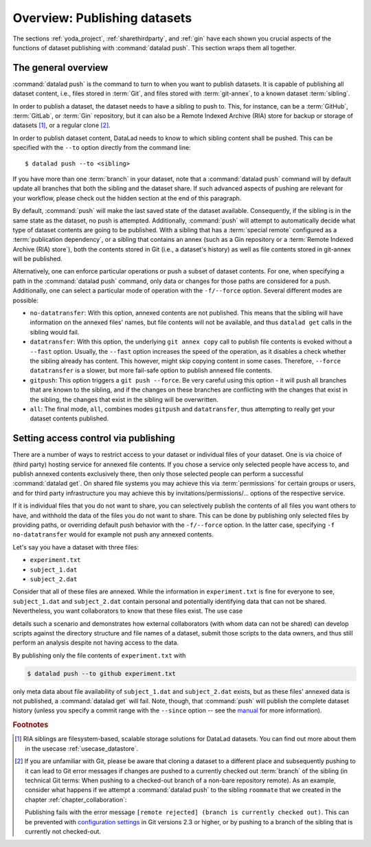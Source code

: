 Overview: Publishing datasets
-----------------------------

The sections :ref:`yoda_project`, :ref:`sharethirdparty`, and :ref:`gin` have each
shown you crucial aspects of the functions of dataset publishing with
:command:`datalad push`. This section wraps them all together.

The general overview
^^^^^^^^^^^^^^^^^^^^

:command:`datalad push` is the command to turn to when you want to publish datasets.
It is capable of publishing all dataset content, i.e., files stored in :term:`Git`,
and files stored with :term:`git-annex`, to a known dataset :term:`sibling`.

.. gitusernote::

   The :command:`datalad push` uses ``git push``, and ``git annex copy`` under
   the hood. Publication targets need to either be configured remote Git repositories,
   or git-annex special remotes (if they support data upload).

In order to publish a dataset, the dataset needs to have a sibling to push to.
This, for instance, can be a :term:`GitHub`, :term:`GitLab`, or :term:`Gin`
repository, but it can also be a Remote Indexed Archive (RIA) store for backup
or storage of datasets [#f1]_, or a regular clone [#f2]_.

.. findoutmore:: all of the ways to configure siblings

   - Add an existing repository as a sibling with the :command:`datalad siblings`
     command. Here is an example::

        $ datalad siblings add --name github-repo --url <url.to.github>

   - Create a sibling from scratch, right from within your repository:
     This can be done with the commands :command:`create-sibling-github` (for GitHub)
     or :command:`create-siblings-gitlab` (for GitLab), or
     :command:`create-sibling-ria` (for a remote indexed archive dataset store [#f1]_).
     Note that :command:`create-sibling-ria` can add an existing store as a sibling
     or create a new one from scratch

In order to publish dataset content, DataLad needs to know to which sibling
content shall be pushed. This can be specified with the ``--to`` option directly
from the command line::

   $ datalad push --to <sibling>

If you have more than one :term:`branch` in your dataset, note that a
:command:`datalad push` command will by default update all branches that both
the sibling and the dataset share. If such advanced aspects of pushing are
relevant for your workflow, please check out the hidden section at the end of
this paragraph.

By default, :command:`push` will make the last saved state of the dataset
available. Consequently, if the sibling is in the same state as the dataset,
no push is attempted.
Additionally, :command:`push` will attempt to automatically decide what type
of dataset contents are going to be published. With a sibling that has a
:term:`special remote` configured as a :term:`publication dependency`,
or a sibling that contains an annex (such as a Gin repository or a
:term:`Remote Indexed Archive (RIA) store`), both the contents
stored in Git (i.e., a dataset's history) as well as file contents stored in
git-annex will be published.

Alternatively, one can enforce particular operations or push a subset of dataset
contents. For one, when specifying a path in the :command:`datalad push` command,
only data or changes for those paths are considered for a push.
Additionally, one can select a particular mode of operation with the ``-f/--force``
option. Several different modes are possible:

- ``no-datatransfer``: With this option, annexed contents are not published. This
  means that the sibling will have information on the annexed files' names, but
  file contents will not be available, and thus ``datalad get`` calls in the
  sibling would fail.
- ``datatransfer``: With this option, the underlying ``git annex copy`` call to
  publish file contents is evoked without a ``--fast`` option. Usually, the
  ``--fast`` option increases the speed of the operation, as it disables a check
  whether the sibling already has content. This however, might skip copying content
  in some cases. Therefore, ``--force datatransfer`` is a slower, but more fail-safe
  option to publish annexed file contents.
- ``gitpush``: This option triggers a ``git push --force``. Be very careful using
  this option - it will push all branches that are known to the sibling, and if
  the changes on these branches are conflicting with the changes that exist in
  the sibling, the changes that exist in the sibling will be overwritten.
- ``all``: The final mode, ``all``, combines modes ``gitpush`` and ``datatransfer``,
  thus attempting to really get your dataset contents published.

.. Findoutmore:: Pushing more than the current branch

   If you have more than one :term:`branch` in your
   dataset, a :command:`datalad push --to <sibling>` will by default only push
   the current :term:`branch`, *unless* you provide configurations that alter
   this default. Here are two ways in which this can be achieved:

   **Option 1:** Setting the ``push.default`` configuration variable from
   ``simple`` (the default) to ``matching`` will configure the dataset such that
   :command:`push` pushes *all* branches to the sibling.
   A concrete example: On a dataset level, this can be done using

   .. code-block:: bash

       $ git config --local push.default matching

   **Option 2:**
   `Tweaking the default push refspec <https://git-scm.com/book/en/v2/Git-Internals-The-Refspec>`_ for the dataset allows to
   select a range of branches that should be pushed. The link above gives a
   thorough introduction into the refspec. For a hands-on example, consider how it is done for
   `the published DataLad-101 dataset <https://github.com/datalad-handbook/DataLad-101>`_:

   The published version of the handbook is known to the local handbook dataset
   as a :term:`remote` called ``public``, and each section of the book is identified
   with a custom branch name that corresponds to the section name. Whenever an
   update to the public dataset is pushed, apart from pushing only the ``master``
   branch, all branches starting with the section identifier ``sct`` are pushed
   automatically as well. This configuration was achieved by specifying these branches
   (using :term:`globbing` with ``*``) in the ``push`` specification of this :term:`remote`::

      $ git config --local remote.public.push 'refs/heads/sct*'

Setting access control via publishing
^^^^^^^^^^^^^^^^^^^^^^^^^^^^^^^^^^^^^

There are a number of ways to restrict access to your dataset or individual
files of your dataset. One is via choice of (third party) hosting service
for annexed file contents.
If you chose a service only selected people have access to, and publish annexed
contents exclusively there, then only those selected people can perform a
successful :command:`datalad get`. On shared file systems you may achieve
this via :term:`permissions` for certain groups or users, and for third party
infrastructure you may achieve this by invitations/permissions/... options
of the respective service.

If it is individual files that you do not want to share, you can selectively
publish the contents of all files you want others to have, and withhold the data
of the files you do not want to share. This can be done by publishing only
selected files by providing paths, or overriding default push behavior with
the ``-f/--force`` option. In the latter case, specifying ``-f no-datatransfer``
would for example not push any annexed contents.

Let's say you have a dataset with three files:

- ``experiment.txt``
- ``subject_1.dat``
- ``subject_2.dat``

Consider that all of these files are annexed. While the information in
``experiment.txt`` is fine for everyone to see, ``subject_1.dat`` and
``subject_2.dat`` contain personal and potentially identifying data that
can not be shared. Nevertheless, you want collaborators to know that these
files exist. The use case

.. todo::

  Write use case "external researcher without data access"

details such a scenario and demonstrates how external collaborators (with whom data
can not be shared) can develop scripts against the directory structure and
file names of a dataset, submit those scripts to the data owners, and thus still perform an
analysis despite not having access to the data.

By publishing only the file contents of ``experiment.txt`` with

.. code-block:: bash

  $ datalad push --to github experiment.txt

only meta data about file availability of ``subject_1.dat`` and ``subject_2.dat``
exists, but as these files' annexed data is not published, a :command:`datalad get`
will fail. Note, though, that :command:`push` will publish the complete
dataset history (unless you specify a commit range with the ``--since`` option
-- see the `manual <http://docs.datalad.org/en/latest/generated/man/datalad-push.html>`_
for more information).


.. rubric:: Footnotes

.. [#f1]  RIA siblings are filesystem-based, scalable storage solutions for
          DataLad datasets. You can find out more about them in the usecase
          :ref:`usecase_datastore`.

.. [#f2] If you are unfamiliar with Git, please be aware that cloning a dataset
         to a different place and subsequently pushing to it can lead to Git
         error messages if changes are pushed to a currently checked out
         :term:`branch` of the sibling (in technical Git terms: When pushing to
         a checked-out branch of a non-bare repository remote).
         As an example, consider what happens
         if we attempt a :command:`datalad push` to the sibling ``roommate``
         that we created in the chapter :ref:`chapter_collaboration`:

         .. runrecord:: _examples/DL-101-141-101
            :language: console
            :workdir: dl-101/DataLad-101

            $ datalad push --to roommate

         Publishing fails with the error message
         ``[remote rejected] (branch is currently checked out)``.
         This can be prevented with
         `configuration settings <https://github.blog/2015-02-06-git-2-3-has-been-released/>`_
         in Git versions 2.3 or higher, or by pushing to a branch of the sibling
         that is currently not checked-out.